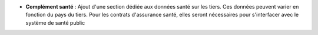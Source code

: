 - **Complément santé** : Ajout d'une section dédiée aux données santé sur les
  tiers. Ces données peuvent varier en fonction du pays du tiers. Pour les
  contrats d'assurance santé, elles seront nécessaires pour s'interfacer avec
  le système de santé public
